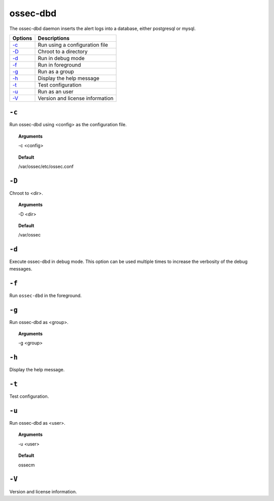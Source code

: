 
.. _ossec-dbd:

ossec-dbd
=============

The ossec-dbd daemon inserts the alert logs into a database, either postgresql or mysql.

+-------------------------+---------------------------------+
| Options                 | Descriptions                    |
+=========================+=================================+
| `-c`_                   | Run using a configuration file  |
+-------------------------+---------------------------------+
| `-D <#dbd-directory>`__ | Chroot to a directory           |
+-------------------------+---------------------------------+
| `-d <#dbd-debug>`__     | Run in debug mode               |
+-------------------------+---------------------------------+
| `-f`_                   | Run in foreground               |
+-------------------------+---------------------------------+
| `-g`_                   | Run as a group                  |
+-------------------------+---------------------------------+
| `-h`_                   | Display the help message        |
+-------------------------+---------------------------------+
| `-t`_                   | Test configuration              |
+-------------------------+---------------------------------+
| `-u`_                   | Run as an user                  |
+-------------------------+---------------------------------+
| `-V`_                   | Version and license information |
+-------------------------+---------------------------------+

``-c``
------

Run ossec-dbd using <config> as the configuration file.

.. topic:: Arguments

  -c <config>

.. topic:: Default

  /var/ossec/etc/ossec.conf


.. _dbd-directory:

``-D``
------

Chroot to <dir>.

.. topic:: Arguments

  -D <dir>

.. topic:: Default

  /var/ossec



.. _dbd-debug:

``-d``
------

Execute ossec-dbd in debug mode. This option can be used multiple times to increase the verbosity of the debug messages.

``-f``
------

Run ``ossec-dbd`` in the foreground.

``-g``
------

Run ossec-dbd as <group>.

.. topic:: Arguments

  -g <group>


``-h``
------

Display the help message.

``-t``
------

Test configuration.


``-u``
------

Run ossec-dbd as <user>.

.. topic:: Arguments

  -u <user>

.. topic:: Default

  ossecm

``-V``
------

Version and license information.
